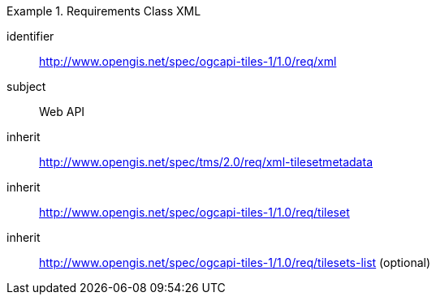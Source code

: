 [[rc_table-xml]]
////
[cols="1,4",width="90%"]
|===
2+|*Requirements XML*
2+|http://www.opengis.net/spec/ogcapi-tiles-1/1.0/req/xml
|Target type |Web API
|Dependency |http://www.opengis.net/spec/tms/2.0/req/xml-tilesetmetadata
|Dependency |http://www.opengis.net/spec/ogcapi-tiles-1/1.0/req/tileset
|Dependency |http://www.opengis.net/spec/ogcapi-tiles-1/1.0/req/tilesets-list (optional)
|===
////

[requirements_class]
.Requirements Class XML
====
[%metadata]
identifier:: http://www.opengis.net/spec/ogcapi-tiles-1/1.0/req/xml
subject:: Web API
inherit:: http://www.opengis.net/spec/tms/2.0/req/xml-tilesetmetadata
inherit:: http://www.opengis.net/spec/ogcapi-tiles-1/1.0/req/tileset
inherit:: http://www.opengis.net/spec/ogcapi-tiles-1/1.0/req/tilesets-list (optional)
====
